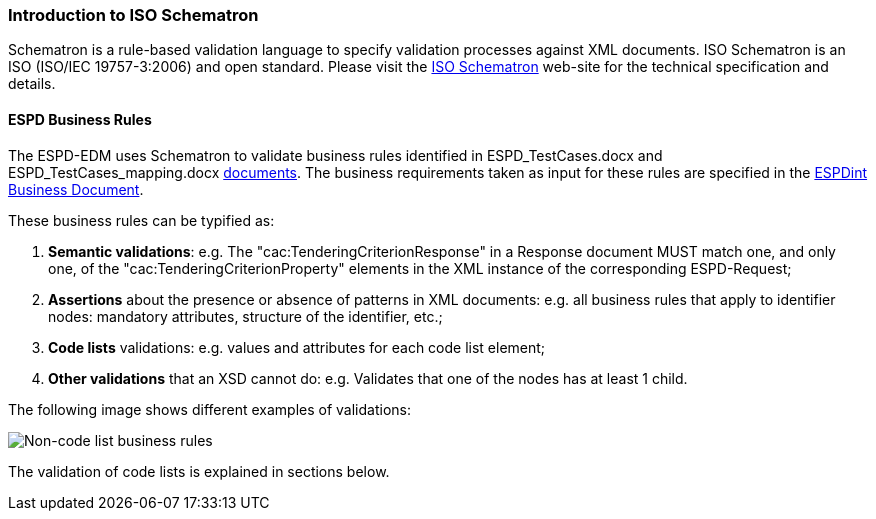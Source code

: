 
[.text-left]

=== Introduction to ISO Schematron

Schematron is a rule-based validation language to specify validation processes against XML documents.
ISO Schematron is an ISO (ISO/IEC 19757-3:2006) and open standard.
Please visit the link:http://www.schematron.com/[ISO Schematron] web-site for the technical specification and details.

==== ESPD Business Rules

The ESPD-EDM uses Schematron to validate business rules identified in
ESPD_TestCases.docx and ESPD_TestCases_mapping.docx
link:https://github.com/ESPD/ESPD-EDM/tree/2.1.1/docs/src/main/asciidoc/dist/doc[documents].
The business requirements taken as input for these rules are specified in the
link:http://wiki.ds.unipi.gr/display/ESPDInt[ESPDint Business Document].
 
These business rules can be typified as:

. *Semantic validations*: e.g. The "cac:TenderingCriterionResponse" in a Response document MUST match one, and only one,
of the "cac:TenderingCriterionProperty" elements in the XML instance of the corresponding ESPD-Request;

. *Assertions* about the presence or absence of patterns in XML documents: e.g. all business rules that apply to
identifier nodes: mandatory attributes, structure of the identifier, etc.;

. *Code lists* validations: e.g. values and attributes for each code list element;

. *Other validations* that an XSD cannot do: e.g. Validates that one of the nodes has at least 1 child.


The following image shows different examples of validations:

image::A1_Schematron_N-CL.png[Non-code list business rules, alt="Non-code list business rules", align="center"]


The validation of code lists is explained in sections below.  


